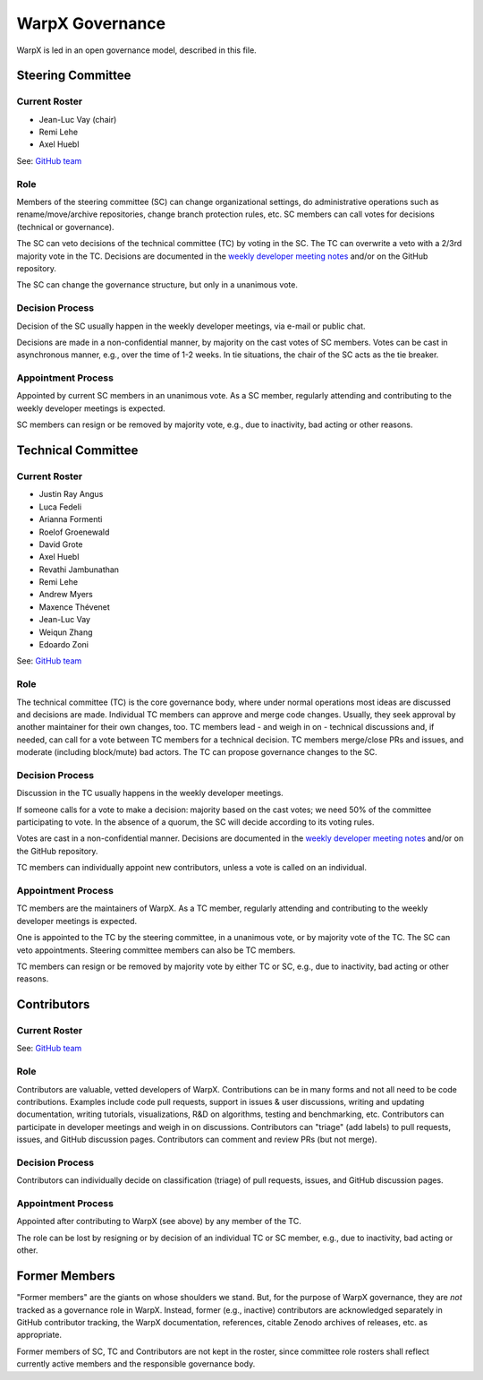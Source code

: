 .. _governance:

WarpX Governance
================

WarpX is led in an open governance model, described in this file.


Steering Committee
------------------

Current Roster
^^^^^^^^^^^^^^

- Jean-Luc Vay (chair)
- Remi Lehe
- Axel Huebl

See: `GitHub team <https://github.com/orgs/ECP-WarpX/teams/warpx-steering-committee>`__

Role
^^^^

Members of the steering committee (SC) can change organizational settings, do administrative operations such as rename/move/archive repositories, change branch protection rules, etc.
SC members can call votes for decisions (technical or governance).

The SC can veto decisions of the technical committee (TC) by voting in the SC.
The TC can overwrite a veto with a 2/3rd majority vote in the TC.
Decisions are documented in the `weekly developer meeting notes <https://docs.google.com/document/d/1eYD8EYCYDI0H7FhiiEuRUDJZ5pPDr6MUL-IibE-Pk50/edit>`__ and/or on the GitHub repository.

The SC can change the governance structure, but only in a unanimous vote.

Decision Process
^^^^^^^^^^^^^^^^

Decision of the SC usually happen in the weekly developer meetings, via e-mail or public chat.

Decisions are made in a non-confidential manner, by majority on the cast votes of SC members.
Votes can be cast in asynchronous manner, e.g., over the time of 1-2 weeks.
In tie situations, the chair of the SC acts as the tie breaker.

Appointment Process
^^^^^^^^^^^^^^^^^^^

Appointed by current SC members in an unanimous vote.
As a SC member, regularly attending and contributing to the weekly developer meetings is expected.

SC members can resign or be removed by majority vote, e.g., due to inactivity, bad acting or other reasons.


Technical Committee
-------------------

Current Roster
^^^^^^^^^^^^^^

- Justin Ray Angus
- Luca Fedeli
- Arianna Formenti
- Roelof Groenewald
- David Grote
- Axel Huebl
- Revathi Jambunathan
- Remi Lehe
- Andrew Myers
- Maxence Thévenet
- Jean-Luc Vay
- Weiqun Zhang
- Edoardo Zoni

See: `GitHub team <https://github.com/orgs/ECP-WarpX/teams/warpx-technical-committee>`__

Role
^^^^

The technical committee (TC) is the core governance body, where under normal operations most ideas are discussed and decisions are made.
Individual TC members can approve and merge code changes.
Usually, they seek approval by another maintainer for their own changes, too.
TC members lead - and weigh in on - technical discussions and, if needed, can call for a vote between TC members for a technical decision.
TC members merge/close PRs and issues, and moderate (including block/mute) bad actors.
The TC can propose governance changes to the SC.


Decision Process
^^^^^^^^^^^^^^^^

Discussion in the TC usually happens in the weekly developer meetings.

If someone calls for a vote to make a decision: majority based on the cast votes; we need 50% of the committee participating to vote. In the absence of a quorum, the SC will decide according to its voting rules.

Votes are cast in a non-confidential manner.
Decisions are documented in the `weekly developer meeting notes <https://docs.google.com/document/d/1eYD8EYCYDI0H7FhiiEuRUDJZ5pPDr6MUL-IibE-Pk50/edit>`__ and/or on the GitHub repository.

TC members can individually appoint new contributors, unless a vote is called on an individual.

Appointment Process
^^^^^^^^^^^^^^^^^^^

TC members are the maintainers of WarpX.
As a TC member, regularly attending and contributing to the weekly developer meetings is expected.

One is appointed to the TC by the steering committee, in a unanimous vote, or by majority vote of the TC. The SC can veto appointments.
Steering committee members can also be TC members.

TC members can resign or be removed by majority vote by either TC or SC, e.g., due to inactivity, bad acting or other reasons.


Contributors
------------

Current Roster
^^^^^^^^^^^^^^

See: `GitHub team <https://github.com/orgs/ECP-WarpX/teams/warpx-contributors>`__

Role
^^^^

Contributors are valuable, vetted developers of WarpX.
Contributions can be in many forms and not all need to be code contributions.
Examples include code pull requests, support in issues & user discussions, writing and updating documentation, writing tutorials, visualizations, R&D on algorithms, testing and benchmarking, etc.
Contributors can participate in developer meetings and weigh in on discussions.
Contributors can "triage" (add labels) to pull requests, issues, and GitHub discussion pages.
Contributors can comment and review PRs (but not merge).

Decision Process
^^^^^^^^^^^^^^^^

Contributors can individually decide on classification (triage) of pull requests, issues, and GitHub discussion pages.

Appointment Process
^^^^^^^^^^^^^^^^^^^

Appointed after contributing to WarpX (see above) by any member of the TC.

The role can be lost by resigning or by decision of an individual TC or SC member, e.g., due to inactivity, bad acting or other.


Former Members
--------------

"Former members" are the giants on whose shoulders we stand.
But, for the purpose of WarpX governance, they are *not* tracked as a governance role in WarpX.
Instead, former (e.g., inactive) contributors are acknowledged separately in GitHub contributor tracking, the WarpX documentation, references, citable Zenodo archives of releases, etc. as appropriate.

Former members of SC, TC and Contributors are not kept in the roster, since committee role rosters shall reflect currently active members and the responsible governance body.
